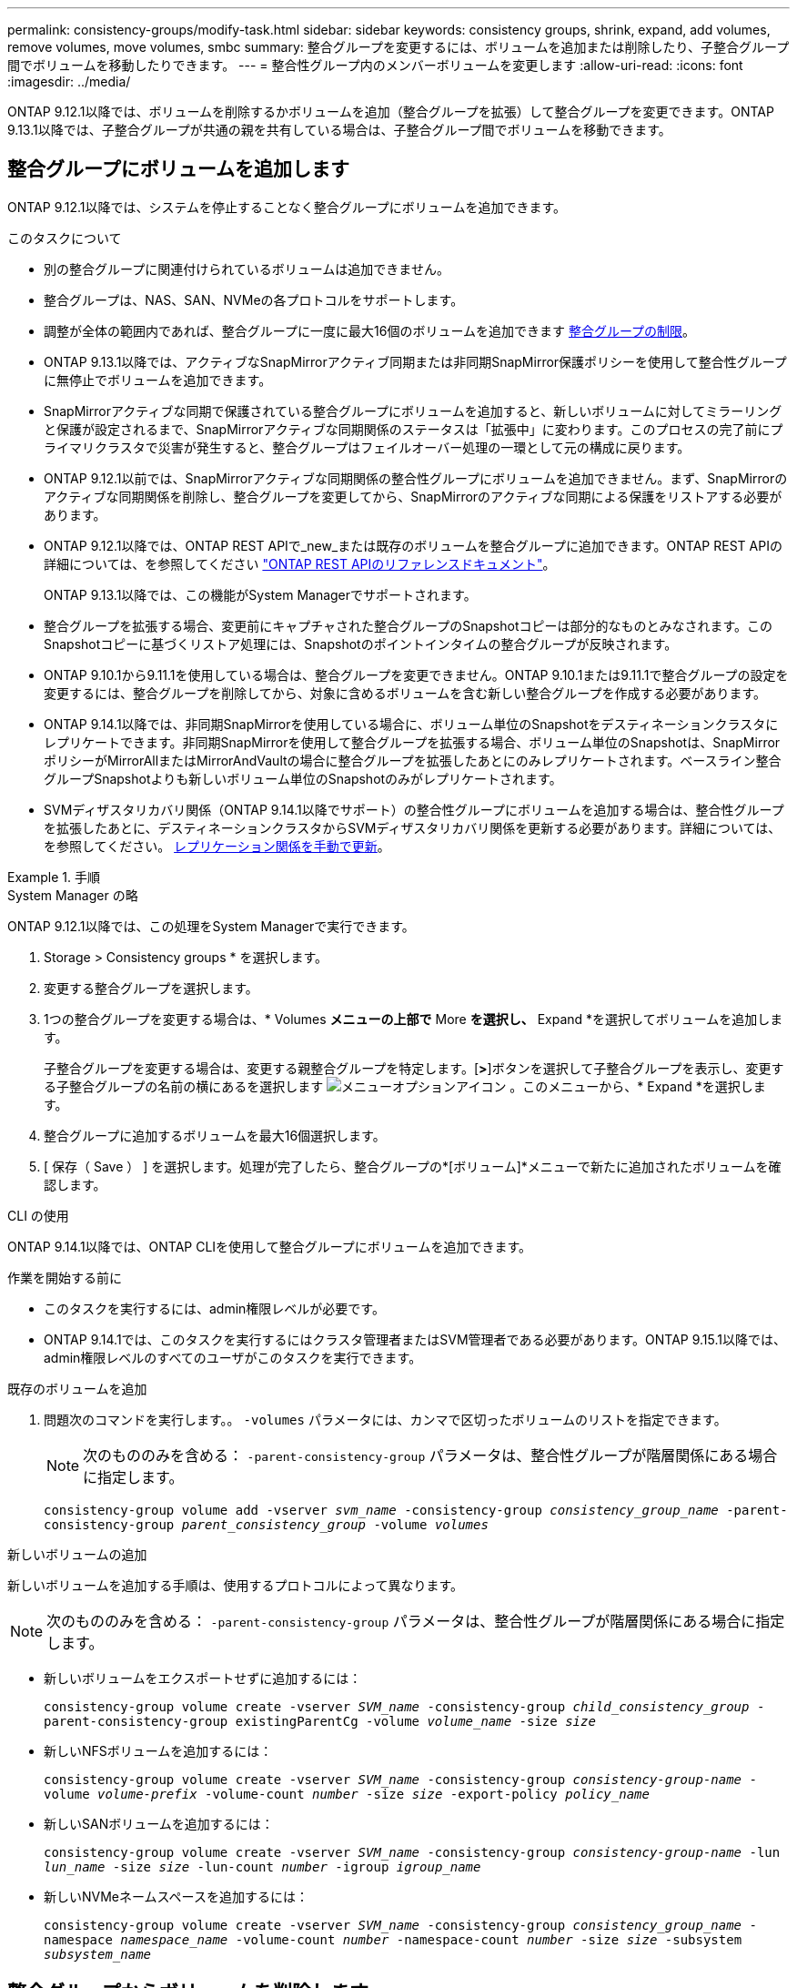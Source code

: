 ---
permalink: consistency-groups/modify-task.html 
sidebar: sidebar 
keywords: consistency groups, shrink, expand, add volumes, remove volumes, move volumes, smbc 
summary: 整合グループを変更するには、ボリュームを追加または削除したり、子整合グループ間でボリュームを移動したりできます。 
---
= 整合性グループ内のメンバーボリュームを変更します
:allow-uri-read: 
:icons: font
:imagesdir: ../media/


[role="lead"]
ONTAP 9.12.1以降では、ボリュームを削除するかボリュームを追加（整合グループを拡張）して整合グループを変更できます。ONTAP 9.13.1以降では、子整合グループが共通の親を共有している場合は、子整合グループ間でボリュームを移動できます。



== 整合グループにボリュームを追加します

ONTAP 9.12.1以降では、システムを停止することなく整合グループにボリュームを追加できます。

.このタスクについて
* 別の整合グループに関連付けられているボリュームは追加できません。
* 整合グループは、NAS、SAN、NVMeの各プロトコルをサポートします。
* 調整が全体の範囲内であれば、整合グループに一度に最大16個のボリュームを追加できます xref:limits.html[整合グループの制限]。
* ONTAP 9.13.1以降では、アクティブなSnapMirrorアクティブ同期または非同期SnapMirror保護ポリシーを使用して整合性グループに無停止でボリュームを追加できます。
* SnapMirrorアクティブな同期で保護されている整合グループにボリュームを追加すると、新しいボリュームに対してミラーリングと保護が設定されるまで、SnapMirrorアクティブな同期関係のステータスは「拡張中」に変わります。このプロセスの完了前にプライマリクラスタで災害が発生すると、整合グループはフェイルオーバー処理の一環として元の構成に戻ります。
* ONTAP 9.12.1以前では、SnapMirrorアクティブな同期関係の整合性グループにボリュームを追加できません。まず、SnapMirrorのアクティブな同期関係を削除し、整合グループを変更してから、SnapMirrorのアクティブな同期による保護をリストアする必要があります。
* ONTAP 9.12.1以降では、ONTAP REST APIで_new_または既存のボリュームを整合グループに追加できます。ONTAP REST APIの詳細については、を参照してください link:https://docs.netapp.com/us-en/ontap-automation/reference/api_reference.html#access-a-copy-of-the-ontap-rest-api-reference-documentation["ONTAP REST APIのリファレンスドキュメント"^]。
+
ONTAP 9.13.1以降では、この機能がSystem Managerでサポートされます。

* 整合グループを拡張する場合、変更前にキャプチャされた整合グループのSnapshotコピーは部分的なものとみなされます。このSnapshotコピーに基づくリストア処理には、Snapshotのポイントインタイムの整合グループが反映されます。
* ONTAP 9.10.1から9.11.1を使用している場合は、整合グループを変更できません。ONTAP 9.10.1または9.11.1で整合グループの設定を変更するには、整合グループを削除してから、対象に含めるボリュームを含む新しい整合グループを作成する必要があります。
* ONTAP 9.14.1以降では、非同期SnapMirrorを使用している場合に、ボリューム単位のSnapshotをデスティネーションクラスタにレプリケートできます。非同期SnapMirrorを使用して整合グループを拡張する場合、ボリューム単位のSnapshotは、SnapMirrorポリシーがMirrorAllまたはMirrorAndVaultの場合に整合グループを拡張したあとにのみレプリケートされます。ベースライン整合グループSnapshotよりも新しいボリューム単位のSnapshotのみがレプリケートされます。
* SVMディザスタリカバリ関係（ONTAP 9.14.1以降でサポート）の整合性グループにボリュームを追加する場合は、整合性グループを拡張したあとに、デスティネーションクラスタからSVMディザスタリカバリ関係を更新する必要があります。詳細については、を参照してください。 xref:../data-protection/update-replication-relationship-manual-task.html[レプリケーション関係を手動で更新]。


.手順
[role="tabbed-block"]
====
.System Manager の略
--
ONTAP 9.12.1以降では、この処理をSystem Managerで実行できます。

. Storage > Consistency groups * を選択します。
. 変更する整合グループを選択します。
. 1つの整合グループを変更する場合は、* Volumes *メニューの上部で* More *を選択し、* Expand *を選択してボリュームを追加します。
+
子整合グループを変更する場合は、変更する親整合グループを特定します。[*>*]ボタンを選択して子整合グループを表示し、変更する子整合グループの名前の横にあるを選択します image:../media/icon_kabob.gif["メニューオプションアイコン"] 。このメニューから、* Expand *を選択します。

. 整合グループに追加するボリュームを最大16個選択します。
. [ 保存（ Save ） ] を選択します。処理が完了したら、整合グループの*[ボリューム]*メニューで新たに追加されたボリュームを確認します。


--
.CLI の使用
--
ONTAP 9.14.1以降では、ONTAP CLIを使用して整合グループにボリュームを追加できます。

.作業を開始する前に
* このタスクを実行するには、admin権限レベルが必要です。
* ONTAP 9.14.1では、このタスクを実行するにはクラスタ管理者またはSVM管理者である必要があります。ONTAP 9.15.1以降では、admin権限レベルのすべてのユーザがこのタスクを実行できます。


.既存のボリュームを追加
. 問題次のコマンドを実行します。。 `-volumes` パラメータには、カンマで区切ったボリュームのリストを指定できます。
+

NOTE: 次のもののみを含める： `-parent-consistency-group` パラメータは、整合性グループが階層関係にある場合に指定します。

+
`consistency-group volume add -vserver _svm_name_ -consistency-group _consistency_group_name_ -parent-consistency-group _parent_consistency_group_ -volume _volumes_`



.新しいボリュームの追加
新しいボリュームを追加する手順は、使用するプロトコルによって異なります。


NOTE: 次のもののみを含める： `-parent-consistency-group` パラメータは、整合性グループが階層関係にある場合に指定します。

* 新しいボリュームをエクスポートせずに追加するには：
+
`consistency-group volume create -vserver _SVM_name_ -consistency-group _child_consistency_group_ -parent-consistency-group existingParentCg -volume _volume_name_ -size _size_`

* 新しいNFSボリュームを追加するには：
+
`consistency-group volume create -vserver _SVM_name_ -consistency-group _consistency-group-name_ -volume _volume-prefix_ -volume-count _number_ -size _size_ -export-policy _policy_name_`

* 新しいSANボリュームを追加するには：
+
`consistency-group volume create -vserver _SVM_name_ -consistency-group _consistency-group-name_ -lun _lun_name_ -size _size_ -lun-count _number_ -igroup _igroup_name_`

* 新しいNVMeネームスペースを追加するには：
+
`consistency-group volume create -vserver _SVM_name_ -consistency-group _consistency_group_name_ -namespace _namespace_name_ -volume-count _number_ -namespace-count _number_ -size _size_ -subsystem _subsystem_name_`



--
====


== 整合グループからボリュームを削除します

整合性グループから削除したボリュームは削除されません。クラスタ内でアクティブなままです。

.このタスクについて
* SnapMirrorのアクティブな同期関係またはSVMディザスタリカバリ関係の整合性グループからボリュームを削除することはできません。最初にSnapMirrorアクティブな同期関係を削除して整合性グループを変更してから、関係を再確立する必要があります。
* 削除処理後に整合グループ内にボリュームがない場合は、整合グループが削除されます。
* ボリュームを整合グループから削除すると、整合グループの既存のSnapshotはそのまま残りますが、無効とみなされます。既存のSnapshotを使用して整合グループの内容をリストアすることはできません。ボリューム単位のSnapshotは有効なままです。
* クラスタからボリュームを削除すると、そのボリュームは整合グループから自動的に削除されます。
* ONTAP 9.10.1または9.11.1で整合グループの設定を変更するには、整合グループを削除してから、必要なメンバーボリュームを含む新しい整合グループを作成する必要があります。
* クラスタからボリュームを削除すると、そのボリュームは整合グループから自動的に削除されます。


[role="tabbed-block"]
====
.System Manager の略
--
ONTAP 9.12.1以降では、この処理をSystem Managerで実行できます。

.手順
. Storage > Consistency groups * を選択します。
. 変更する単一または子の整合グループを選択します。
. 整合グループから削除する個 々 のボリュームの横にあるチェックボックスをオンにします。
. 「*」「整合グループからボリュームを削除する*」を選択します。
. ボリュームを削除原因 すると整合グループのすべてのSnapshotコピーが無効になることを確認し、「*削除」を選択してください。


--
.CLI の使用
--
ONTAP 9.14.1以降では、CLIを使用して整合グループからボリュームを削除できます。

.作業を開始する前に
* このタスクを実行するには、admin権限レベルが必要です。
* ONTAP 9.14.1では、このタスクを実行するにはクラスタ管理者またはSVM管理者である必要があります。ONTAP 9.15.1以降では、admin権限レベルのすべてのユーザがこのタスクを実行できます。


.ステップ
. ボリュームを削除します。。 `-volumes` パラメータには、カンマで区切ったボリュームのリストを指定できます。
+
次のもののみを含める： `-parent-consistency-group` パラメータは、整合性グループが階層関係にある場合に指定します。

+
`consistency-group volume remove -vserver _SVM_name_ -consistency-group _consistency_group_name_ -parent-consistency-group _parent_consistency_group_name_ -volume _volumes_`



--
====


== 整合グループ間でボリュームを移動します

ONTAP 9.13.1以降では、親を共有する子整合グループ間でボリュームを移動できます。

.このタスクについて
* ボリュームは、同じ親整合グループにネストされた整合グループ間でのみ移動できます。
* 既存の整合性グループSnapshotは無効になり、整合性グループSnapshotとしてアクセスできなくなります。個 々 のボリュームSnapshotは有効なままです。
* 親整合性グループのSnapshotコピーは引き続き有効です。
* 子整合グループからすべてのボリュームを移動すると、その整合グループは削除されます。
* 整合グループに対する変更は、に従う必要があります xref:limits.html[整合グループの制限]。


[role="tabbed-block"]
====
.System Manager の略
--
ONTAP 9.12.1以降では、この処理をSystem Managerで実行できます。

.手順
. Storage > Consistency groups * を選択します。
. 移動するボリュームを含む親整合性グループを選択します。子コンシステンシグループを検索し、[**ボリューム*]メニューを展開します。移動するボリュームを選択します。
. **移動**を選択します。
. ボリュームを新しい整合グループと既存のグループのどちらに移動するかを選択します。
+
.. 既存のコンシステンシグループに移動するには、**既存の子コンシステンシグループ**を選択し、ドロップダウンメニューからコンシステンシグループの名前を選択します。
.. 新しいコンシステンシグループに移動するには、[**新しい子コンシステンシグループ*]を選択します。新しい子整合グループの名前を入力し、コンポーネントタイプを選択します。


. **移動**を選択します。


--
.CLI の使用
--
ONTAP 9.14.1以降では、ONTAP CLIを使用して整合グループ間でボリュームを移動できます。

.作業を開始する前に
* このタスクを実行するには、admin権限レベルが必要です。
* ONTAP 9.14.1では、このタスクを実行するにはクラスタ管理者またはSVM管理者である必要があります。ONTAP 9.15.1以降では、admin権限レベルのすべてのユーザがこのタスクを実行できます。


.新しい子整合性グループにボリュームを移動する
. 次のコマンドは、指定したボリュームを含む新しい子整合グループを作成します。
+
新しい整合グループを作成するときに、新しいSnapshot、QoS、階層化ポリシーを指定できます。

+
`consistency-group volume reassign -vserver _SVM_name_ -consistency-group _source_child_consistency_group_ -parent-consistency-group _parent_consistency_group_ -volume _volumes_ -new-consistency-group _consistency_group_name_ [-snapshot-policy _policy_ -qos-policy _policy_ -tiering-policy _policy_]`



.既存の子整合性グループにボリュームを移動する
. ボリュームを再割り当てします。。 `-volumes` パラメータには、ボリューム名をカンマで区切って指定できます。
+
`consistency-group volume reassign -vserver _SVM_name_ -consistency-group _source_child_consistency_group_ -parent-consistency-group _parent_consistency_group_ -volume _volumes_ -to-consistency-group _target_consistency_group_`



--
====
.関連情報
* xref:limits.html[整合グループの制限]
* xref:clone-task.html[整合グループをクローニングする]

